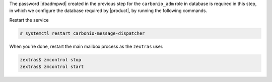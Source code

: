 .. SPDX-FileCopyrightText: 2022 Zextras <https://www.zextras.com/>
..
.. SPDX-License-Identifier: CC-BY-NC-SA-4.0

The password |dbadmpwd| created in the previous step for the
``carbonio_adm`` role in database is required in this step, in which
we configure the database required by |product|, by running the
following commands.

.. card:: |file|

   .. code:: console

      # PGPASSWORD=$DB_ADM_PWD carbonio-files-db-bootstrap
        carbonio_adm 127.0.0.1

.. card:: |task|

   .. code:: console

      # PGPASSWORD=$DB_ADM_PWD carbonio-tasks-db-bootstrap
        carbonio_adm 127.0.0.1

.. card:: |wsc|

   .. code:: console

      # PGPASSWORD=$DB_ADM_PWD carbonio-ws-collaboration-db-bootstrap
        carbonio_adm 127.0.0.1

.. card:: |wsc| Dispatcher

   .. code:: console

      # PGPASSWORD=$DB_ADM_PWD carbonio-message-dispatcher-db-bootstrap \
        carbonio_adm 127.0.0.1

.. card:: |wsc| migration

   .. code:: console

      # PGPASSWORD=$DB_ADM_PWD carbonio-message-dispatcher-migration \
        carbonio_adm 127.78.0.10 20000Initialise the message dispatcher

   In this case you need to restart the service:

   .. code:: console

      # PGPASSWORD=$DB_ADM_PWD carbonio-message-dispatcher-migration \
        carbonio_adm 127.78.0.10 20000

Restart the service

.. code:: console

   # systemctl restart carbonio-message-dispatcher




When you're done, restart the main mailbox process as the ``zextras``
user.

.. code:: console

   zextras$ zmcontrol stop
   zextras$ zmcontrol start
